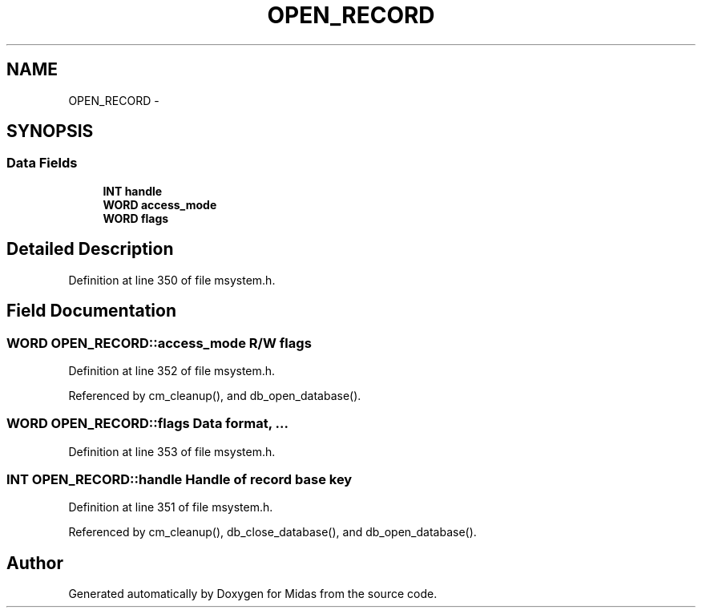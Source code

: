 .TH "OPEN_RECORD" 3 "31 May 2012" "Version 2.3.0-0" "Midas" \" -*- nroff -*-
.ad l
.nh
.SH NAME
OPEN_RECORD \- 
.SH SYNOPSIS
.br
.PP
.SS "Data Fields"

.in +1c
.ti -1c
.RI "\fBINT\fP \fBhandle\fP"
.br
.ti -1c
.RI "\fBWORD\fP \fBaccess_mode\fP"
.br
.ti -1c
.RI "\fBWORD\fP \fBflags\fP"
.br
.in -1c
.SH "Detailed Description"
.PP 
Definition at line 350 of file msystem.h.
.SH "Field Documentation"
.PP 
.SS "\fBWORD\fP \fBOPEN_RECORD::access_mode\fP"R/W flags 
.PP
Definition at line 352 of file msystem.h.
.PP
Referenced by cm_cleanup(), and db_open_database().
.SS "\fBWORD\fP \fBOPEN_RECORD::flags\fP"Data format, ... 
.PP
Definition at line 353 of file msystem.h.
.SS "\fBINT\fP \fBOPEN_RECORD::handle\fP"Handle of record base key 
.PP
Definition at line 351 of file msystem.h.
.PP
Referenced by cm_cleanup(), db_close_database(), and db_open_database().

.SH "Author"
.PP 
Generated automatically by Doxygen for Midas from the source code.
